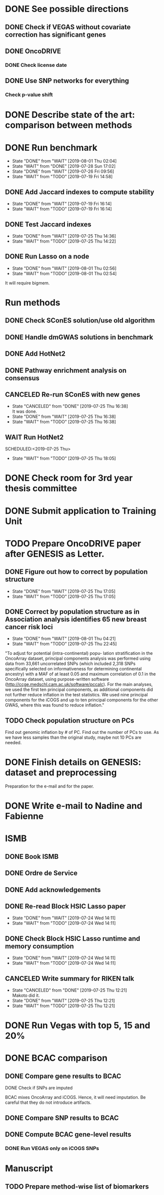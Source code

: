 * DONE See possible directions
  CLOSED: [2019-06-07 Fri 16:27]
** DONE Check if VEGAS without covariate correction has significant genes
   CLOSED: [2019-06-07 Fri 16:26]
** DONE OncoDRIVE
   CLOSED: [2019-06-07 Fri 16:27]
*** DONE Check license date
    CLOSED: [2019-06-07 Fri 16:26]
** DONE Use SNP networks for everything
   CLOSED: [2019-06-10 Mon 00:32]
*** Check p-value shift
* DONE Describe state of the art: comparison between methods
CLOSED: [2019-06-12 Wed 16:29] SCHEDULED: <2019-06-12 Wed>
* DONE Run benchmark
  CLOSED: [2019-08-01 Thu 02:04] DEADLINE: <2019-07-01 Mon>
  - State "DONE"       from "WAIT"       [2019-08-01 Thu 02:04]
  - State "WAIT"       from "DONE"       [2019-07-28 Sun 17:02]
  - State "DONE"       from "WAIT"       [2019-07-26 Fri 09:56]
  - State "WAIT"       from "TODO"       [2019-07-19 Fri 14:58]
** DONE Add Jaccard indexes to compute stability
CLOSED: [2019-07-19 Fri 16:14] SCHEDULED:<2019-07-19 Fri>
- State "DONE"       from "WAIT"       [2019-07-19 Fri 16:14]
- State "WAIT"       from "TODO"       [2019-07-19 Fri 16:14]
** DONE Test Jaccard indexes
CLOSED: [2019-07-25 Thu 14:36] SCHEDULED:<2019-07-26 Fri>
- State "DONE"       from "WAIT"       [2019-07-25 Thu 14:36]
- State "WAIT"       from "TODO"       [2019-07-25 Thu 14:22]
** DONE Run Lasso on a node
CLOSED: [2019-08-01 Thu 02:56] SCHEDULED:<2019-07-29 Mon>
- State "DONE"       from "WAIT"       [2019-08-01 Thu 02:56]
- State "WAIT"       from "TODO"       [2019-08-01 Thu 02:54]
It will require bigmem. 
* Run methods
** DONE Check SConES solution/use old algorithm
 CLOSED: [2019-06-11 Tue 18:51] SCHEDULED: <2019-06-11 Tue>
** DONE Handle dmGWAS solutions in benchmark
 CLOSED: [2019-06-11 Tue 17:41] SCHEDULED:<2019-06-11 Tue>
** DONE Add HotNet2 
 CLOSED: [2019-06-21 Fri 18:14] DEADLINE: <2019-06-17 Mon>
** DONE Pathway enrichment analysis on consensus
CLOSED: [2019-06-13 Thu 16:38] SCHEDULED:<2019-06-13 Thu>
** CANCELED Re-run SConES with new genes
CLOSED: [2019-07-25 Thu 16:38] SCHEDULED:<2019-07-26 Fri>
- State "CANCELED"   from "DONE"       [2019-07-25 Thu 16:38] \\
  It was done.
- State "DONE"       from "WAIT"       [2019-07-25 Thu 16:38]
- State "WAIT"       from "TODO"       [2019-07-25 Thu 16:38]
** WAIT Run HotNet2
SCHEDULED:<2019-07-25 Thu> 
- State "WAIT"       from "TODO"       [2019-07-25 Thu 18:05]
* DONE Check room for 3rd year thesis committee
CLOSED: [2019-06-11 Tue 17:15] SCHEDULED:<2019-06-11 Tue>
* DONE Submit application to Training Unit
CLOSED: [2019-06-17 Mon 17:43] DEADLINE:<2019-06-17 Mon>
* TODO Prepare OncoDRIVE paper after GENESIS as Letter.
DEADLINE:<2019-09-01 Sun>
** DONE Figure out how to correct by population structure
CLOSED: [2019-07-25 Thu 17:05] DEADLINE:<2019-09-02 Mon>
- State "DONE"       from "WAIT"       [2019-07-25 Thu 17:05]
- State "WAIT"       from "TODO"       [2019-07-25 Thu 17:05]
** DONE Correct by population structure as in Association analysis identifies 65 new breast cancer risk loci
CLOSED: [2019-08-01 Thu 04:21] SCHEDULED:<2019-07-25 Thu>
- State "DONE"       from "WAIT"       [2019-08-01 Thu 04:21]
- State "WAIT"       from "TODO"       [2019-07-25 Thu 22:45]
"To adjust for potential (intra-continental) popu- lation stratification in the OncoArray dataset, principal components analysis was performed using data from 33,661 uncorrelated SNPs (which included 2,318 SNPs specifically selected on informativeness for determining continental ancestry) with a MAF of at least 0.05 and maximum correlation of 0.1 in the OncoArray dataset, using purpose-written software (http://ccge.medschl.cam.ac.uk/software/pccalc). For the main analyses, we used the first ten principal components, as additional components did not further reduce inflation in the test statistics. We used nine principal components for the iCOGS and up to ten principal components for the other GWAS, where this was found to reduce inflation."
** TODO Check population structure on PCs 
SCHEDULED:<2019-07-26 Fri>
Find out genomic inflation by # of PC. Find out the number of PCs to use. As we have less samples than the original study, maybe not 10 PCs are needed. 
* DONE Finish details on GENESIS: dataset and preprocessing 
CLOSED: [2019-06-18 Tue 17:13] SCHEDULED:<2019-06-18 Tue>
Preparation for the e-mail and for the paper.
* DONE Write e-mail to Nadine and Fabienne
CLOSED: [2019-06-18 Tue 14:01] SCHEDULED:<2019-06-18 Tue>
* ISMB
** DONE Book ISMB
CLOSED: [2019-06-20 Thu 13:31] DEADLINE:<2019-06-21 Fri>
** DONE Ordre de Service
CLOSED: [2019-07-17 Wed 19:00] SCHEDULED:<2019-07-17 Wed>
** DONE Add acknowledgements
CLOSED: [2019-07-18 Thu 11:03] SCHEDULED:<2019-07-18 Thu>
** DONE Re-read Block HSIC Lasso paper
CLOSED: [2019-07-24 Wed 14:11] SCHEDULED:<2019-07-23 Tue>
- State "DONE"       from "WAIT"       [2019-07-24 Wed 14:11]
- State "WAIT"       from "TODO"       [2019-07-24 Wed 14:11]
** DONE Check Block HSIC Lasso runtime and memory consumption 
CLOSED: [2019-07-24 Wed 14:11] SCHEDULED:<2019-07-23 Tue>
- State "DONE"       from "WAIT"       [2019-07-24 Wed 14:11]
- State "WAIT"       from "TODO"       [2019-07-24 Wed 14:11]
** CANCELED Write summary for RIKEN talk
CLOSED: [2019-07-25 Thu 12:21] SCHEDULED:<2019-07-25 Thu>
- State "CANCELED"   from "DONE"       [2019-07-25 Thu 12:21] \\
  Makoto did it.
- State "DONE"       from "WAIT"       [2019-07-25 Thu 12:21]
- State "WAIT"       from "TODO"       [2019-07-25 Thu 12:21]
* DONE Run Vegas with top 5, 15 and 20%
CLOSED: [2019-06-20 Thu 16:06] SCHEDULED:<2019-06-20 Thu>
* DONE BCAC comparison
CLOSED: [2019-07-10 Wed 18:28] DEADLINE: <2019-07-05 Fri>
** DONE Compare gene results to BCAC
CLOSED: [2019-07-10 Wed 18:28] DEADLINE:<2019-07-08 Mon>
**** DONE Check if SNPs are imputed
    CLOSED: [2019-07-04 Thu 12:21]
    BCAC mixes OncoArray and iCOGS. Hence, it will need imputation. Be careful that they do not introduce artifacts.
** DONE Compare SNP results to BCAC
CLOSED: [2019-06-13 Thu 19:42] SCHEDULED:<2019-06-13 Thu>
** DONE Compute BCAC gene-level results 
CLOSED: [2019-06-13 Thu 11:56] SCHEDULED: <2019-06-13 Thu>
*** DONE Run VEGAS only on iCOGS SNPs
CLOSED: [2019-07-09 Tue 10:28] SCHEDULED:<2019-07-09 Tue>
* Manuscript
** TODO Prepare method-wise list of biomarkers
SCHEDULED: <2019-08-05 Mon>
** DONE LEAN 
CLOSED: [2019-07-01 Mon 16:25] SCHEDULED: <2019-07-01 Mon>
** DONE dmGWAS
CLOSED: [2019-07-02 Tue 15:32] SCHEDULED: <2019-07-02 Tue>i
** DONE SigMod
CLOSED: [2019-07-05 Fri 16:09] SCHEDULED:<2019-07-04 Thu>
** TODO Finish introduction
DEADLINE: <2019-08-05 Mon>
** DONE Finish SNP and gene-level results
CLOSED: [2019-07-02 Tue 21:01] DEADLINE:<2019-07-03 Wed>
** DONE Fix SConES and dmGWAS
CLOSED: [2019-06-12 Wed 21:08] SCHEDULED:<2019-06-12 Wed>
** CANCELED Figure out how to select modules in Hierarchical Hotnet
CLOSED: [2019-07-19 Fri 14:56] SCHEDULED:<2019-06-20 Thu>
- State "CANCELED"   from "DONE"       [2019-07-19 Fri 14:56] \\
  Hierarchical HotNet ditched for HotNet2.
- State "DONE"       from "WAIT"       [2019-07-19 Fri 14:56]
- State "WAIT"       from "TODO"       [2019-07-19 Fri 14:56]
** DONE Convert SConES GM to gene network to build consensus
CLOSED: [2019-06-17 Mon 17:41] SCHEDULED:<2019-06-14 Fri>
** DONE Plot SConES GS and GM results 
CLOSED: [2019-06-13 Thu 17:34] SCHEDULED:<2019-06-13 Thu>
** DONE Add known BRCA genes to consensus network
CLOSED: [2019-06-21 Fri 11:18] SCHEDULED:<2019-06-21 Fri>
** TODO SNP BCAC comparison 
SCHEDULED:<2019-08-05 Mon> 
** DONE Add software references 
CLOSED: [2019-07-16 Tue 17:45] SCHEDULED:<2019-07-16 Tue>
** DONE Fix several TODOs in the manuscript
CLOSED: [2019-07-17 Wed 15:55] SCHEDULED: <2019-07-17 Wed>
** DONE Print manuscript for Chloe 
CLOSED: [2019-07-17 Wed 15:55] SCHEDULED:<2019-07-17 Wed>
** DONE Move Chloe's comments into the manuscript
CLOSED: [2019-07-18 Thu 18:05] SCHEDULED:<2019-07-18 Thu>
** TODO Update outdated parts of the manuscript
SCHEDULED:<2019-08-05 Mon> 
* HT vs LC networks 
** DONE Prepare HINT LC
CLOSED: [2019-07-16 Tue 15:08] SCHEDULED:<2019-07-16 Tue>
** DONE Think about the problem 
   CLOSED: [2019-07-17 Wed 15:55] SCHEDULED:<2019-07-17 Wed>
** DONE Implement solution approved by Chloe
CLOSED: [2019-07-19 Fri 16:22] SCHEDULED:<2019-07-19 Fri>
- State "DONE"       from "WAIT"       [2019-07-19 Fri 16:22]
- State "WAIT"       from "TODO"       [2019-07-19 Fri 16:22]
** WAIT Run benchmark HT+LC 
SCHEDULED:<2019-07-26 Fri> 
- State "WAIT"       from "TODO"       [2019-07-25 Thu 16:15]
* Genes not in the network
** DONE Finish analysis
CLOSED: [2019-07-16 Tue 17:52] SCHEDULED:<2019-07-16 Tue>
** DONE Re-run SigMod with old PPI + old scores? Check FGFR2. 
CLOSED: [2019-08-01 Thu 02:56] SCHEDULED:<2019-07-26 Fri>
- State "DONE"       from "WAIT"       [2019-08-01 Thu 02:56]
- State "WAIT"       from "TODO"       [2019-07-25 Thu 16:31]
* DONE Finish HotNet2 implementation
CLOSED: [2019-07-22 Mon 15:27] SCHEDULED:<2019-07-22 Mon>
- State "DONE"       from "WAIT"       [2019-07-22 Mon 15:27]
- State "WAIT"       from "TODO"       [2019-07-22 Mon 15:27]
